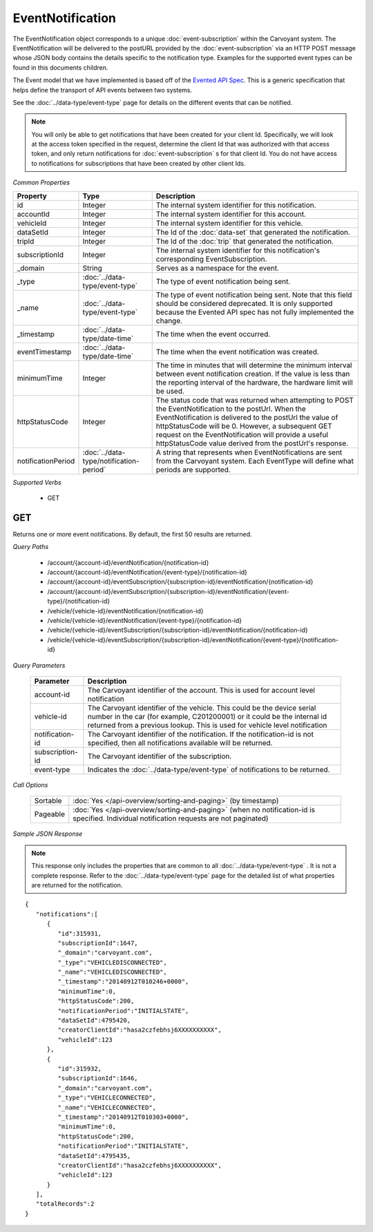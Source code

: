 EventNotification
=================

The EventNotification object corresponds to a unique :doc:`event-subscription` within the Carvoyant system. The EventNotification will be delivered to the postURL provided by the :doc:`event-subscription` via an HTTP POST message whose JSON body contains the details specific to the notification type. Examples for the supported event types can be found in this documents children.

The Event model that we have implemented is based off of the `Evented API Spec <http://www.eventedapi.org/>`_. This is a generic specification that helps define the transport of API events between two systems.

See the :doc:`../data-type/event-type` page for details on the different events that can be notified.

.. note::
   You will only be able to get notifications that have been created for your client Id.  Specifically, we will look at the access token
   specified in the request, determine the client Id that was authorized with that access token, and only return notifications for :doc:`event-subscription` s
   for that client Id.  You do not have access to notifications for subscriptions that have been created by other client Ids.

*Common Properties*

+--------------------+-----------------------------------------+------------------------------------------------------------------------------------------------------------------------------------------------------------------------------------------------------------------------------------------------------------------------------------------------------------------------------------------+
| Property           | Type                                    | Description                                                                                                                                                                                                                                                                                                                              |
+====================+=========================================+==========================================================================================================================================================================================================================================================================================================================================+
| id                 | Integer                                 | The internal system identifier for this notification.                                                                                                                                                                                                                                                                                    |
+--------------------+-----------------------------------------+------------------------------------------------------------------------------------------------------------------------------------------------------------------------------------------------------------------------------------------------------------------------------------------------------------------------------------------+
| accountId          | Integer                                 | The internal system identifier for this account.                                                                                                                                                                                                                                                                                         |
+--------------------+-----------------------------------------+------------------------------------------------------------------------------------------------------------------------------------------------------------------------------------------------------------------------------------------------------------------------------------------------------------------------------------------+
| vehicleId          | Integer                                 | The internal system identifier for this vehicle.                                                                                                                                                                                                                                                                                         |
+--------------------+-----------------------------------------+------------------------------------------------------------------------------------------------------------------------------------------------------------------------------------------------------------------------------------------------------------------------------------------------------------------------------------------+
| dataSetId          | Integer                                 | The Id of the :doc:`data-set` that generated the notification.                                                                                                                                                                                                                                                                           |
+--------------------+-----------------------------------------+------------------------------------------------------------------------------------------------------------------------------------------------------------------------------------------------------------------------------------------------------------------------------------------------------------------------------------------+
| tripId             | Integer                                 | The Id of the :doc:`trip` that generated the notification.                                                                                                                                                                                                                                                                               |
+--------------------+-----------------------------------------+------------------------------------------------------------------------------------------------------------------------------------------------------------------------------------------------------------------------------------------------------------------------------------------------------------------------------------------+
| subscriptionId     | Integer                                 | The internal system identifier for this notification's corresponding EventSubscription.                                                                                                                                                                                                                                                  |
+--------------------+-----------------------------------------+------------------------------------------------------------------------------------------------------------------------------------------------------------------------------------------------------------------------------------------------------------------------------------------------------------------------------------------+
| _domain            | String                                  | Serves as a namespace for the event.                                                                                                                                                                                                                                                                                                     |
+--------------------+-----------------------------------------+------------------------------------------------------------------------------------------------------------------------------------------------------------------------------------------------------------------------------------------------------------------------------------------------------------------------------------------+
| _type              | :doc:`../data-type/event-type`          | The type of event notification being sent.                                                                                                                                                                                                                                                                                               |
+--------------------+-----------------------------------------+------------------------------------------------------------------------------------------------------------------------------------------------------------------------------------------------------------------------------------------------------------------------------------------------------------------------------------------+
| _name              | :doc:`../data-type/event-type`          | The type of event notification being sent. Note that this field should be considered deprecated. It is only supported because the Evented API spec has not fully implemented the change.                                                                                                                                                 |
+--------------------+-----------------------------------------+------------------------------------------------------------------------------------------------------------------------------------------------------------------------------------------------------------------------------------------------------------------------------------------------------------------------------------------+
| _timestamp         | :doc:`../data-type/date-time`           | The time when the event occurred.                                                                                                                                                                                                                                                                                                        |
+--------------------+-----------------------------------------+------------------------------------------------------------------------------------------------------------------------------------------------------------------------------------------------------------------------------------------------------------------------------------------------------------------------------------------+
| eventTimestamp     | :doc:`../data-type/date-time`           | The time when the event notification was created.                                                                                                                                                                                                                                                                                        |
+--------------------+-----------------------------------------+------------------------------------------------------------------------------------------------------------------------------------------------------------------------------------------------------------------------------------------------------------------------------------------------------------------------------------------+
| minimumTime        | Integer                                 | The time in minutes that will determine the minimum interval between event notification creation. If the value is less than the reporting interval of the hardware, the hardware limit will be used.                                                                                                                                     |
+--------------------+-----------------------------------------+------------------------------------------------------------------------------------------------------------------------------------------------------------------------------------------------------------------------------------------------------------------------------------------------------------------------------------------+
| httpStatusCode     | Integer                                 | The status code that was returned when attempting to POST the EventNotification to the postUrl. When the EventNotification is delivered to the postUrl the value of httpStatusCode will be 0. However, a subsequent GET request on the EventNotification will provide a useful httpStatusCode value derived from the postUrl's response. |
+--------------------+-----------------------------------------+------------------------------------------------------------------------------------------------------------------------------------------------------------------------------------------------------------------------------------------------------------------------------------------------------------------------------------------+
| notificationPeriod | :doc:`../data-type/notification-period` | A string that represents when EventNotifications are sent from the Carvoyant system. Each EventType will define what periods are supported.                                                                                                                                                                                              |
+--------------------+-----------------------------------------+------------------------------------------------------------------------------------------------------------------------------------------------------------------------------------------------------------------------------------------------------------------------------------------------------------------------------------------+

*Supported Verbs*

   * GET

GET
---

Returns one or more event notifications.  By default, the first 50 results are returned.

*Query Paths*

   * /account/{account-id}/eventNotification/{notification-id}
   * /account/{account-id}/eventNotification/{event-type}/{notification-id}
   * /account/{account-id}/eventSubscription/{subscription-id}/eventNotification/{notification-id}
   * /account/{account-id}/eventSubscription/{subscription-id}/eventNotification/{event-type}/{notification-id}
   * /vehicle/{vehicle-id}/eventNotification/{notification-id}
   * /vehicle/{vehicle-id}/eventNotification/{event-type}/{notification-id}
   * /vehicle/{vehicle-id}/eventSubscription/{subscription-id}/eventNotification/{notification-id}
   * /vehicle/{vehicle-id}/eventSubscription/{subscription-id}/eventNotification/{event-type}/{notification-id}

*Query Parameters*

   +-----------------+----------------------------------------------------------------------------------------------------------+
   | Parameter       | Description                                                                                              |
   +=================+==========================================================================================================+
   | account-id      | The Carvoyant identifier of the account. This is used for account level notification                     |
   +-----------------+----------------------------------------------------------------------------------------------------------+
   | vehicle-id      | The Carvoyant identifier of the vehicle. This could be the device serial number in the car (for example, |
   |                 | C201200001) or it could be the internal id returned from a previous lookup. This is used for vehicle     |
   |                 | level notification                                                                                       |
   +-----------------+----------------------------------------------------------------------------------------------------------+
   | notification-id | The Carvoyant identifier of the notification. If the notification-id is not                              |
   |                 | specified, then all notifications available will be returned.                                            |
   +-----------------+----------------------------------------------------------------------------------------------------------+
   | subscription-id | The Carvoyant identifier of the subscription.                                                            |
   +-----------------+----------------------------------------------------------------------------------------------------------+
   | event-type      | Indicates the :doc:`../data-type/event-type` of notifications to be returned.                            |
   +-----------------+----------------------------------------------------------------------------------------------------------+

*Call Options*

   +----------+------------------------------------------------------------------------------------------------------------------------------------------+
   | Sortable | :doc:`Yes </api-overview/sorting-and-paging>` (by timestamp)                                                                             |
   +----------+------------------------------------------------------------------------------------------------------------------------------------------+
   | Pageable | :doc:`Yes </api-overview/sorting-and-paging>` (when no notification-id is specified. Individual notification requests are not paginated) |
   +----------+------------------------------------------------------------------------------------------------------------------------------------------+

*Sample JSON Response*

.. note::
   This response only includes the properties that are common to all :doc:`../data-type/event-type` . It is not a complete response.  Refer to the :doc:`../data-type/event-type`
   page for the detailed list of what properties are returned for the notification.

::

   {
      "notifications":[
         {
            "id":315931,
            "subscriptionId":1647,
            "_domain":"carvoyant.com",
            "_type":"VEHICLEDISCONNECTED",
            "_name":"VEHICLEDISCONNECTED",
            "_timestamp":"20140912T010246+0000",
            "minimumTime":0,
            "httpStatusCode":200,
            "notificationPeriod":"INITIALSTATE",
            "dataSetId":4795420,
            "creatorClientId":"hasa2czfebhsj6XXXXXXXXXX",
            "vehicleId":123
         },
         {
            "id":315932,
            "subscriptionId":1646,
            "_domain":"carvoyant.com",
            "_type":"VEHICLECONNECTED",
            "_name":"VEHICLECONNECTED",
            "_timestamp":"20140912T010303+0000",
            "minimumTime":0,
            "httpStatusCode":200,
            "notificationPeriod":"INITIALSTATE",
            "dataSetId":4795435,
            "creatorClientId":"hasa2czfebhsj6XXXXXXXXXX",
            "vehicleId":123
         }
      ],
      "totalRecords":2
   }
